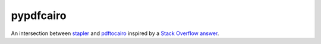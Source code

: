 pypdfcairo
==========

An intersection between `stapler <https://pypi.python.org/pypi/stapler>`_ and
`pdftocairo <http://manpages.ubuntu.com/manpages/vivid/en/man1/pdftocairo.1.html>`_
inspired by a `Stack Overflow answer <http://stackoverflow.com/a/33425120/252152>`_.
